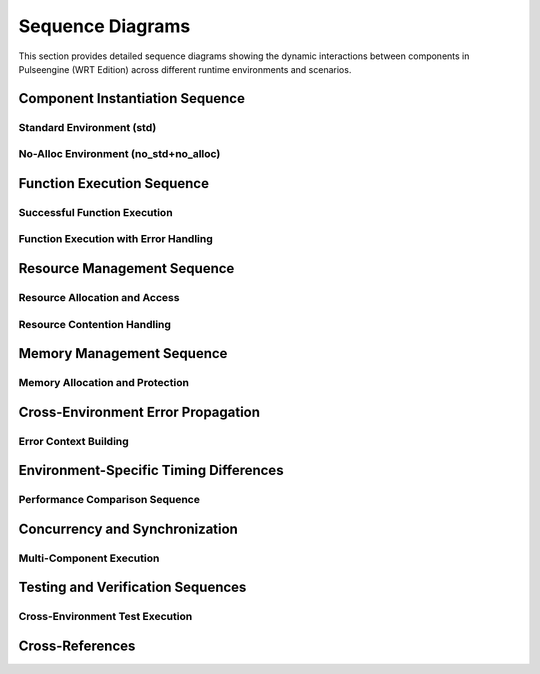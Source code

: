 .. _sequence_diagrams:

Sequence Diagrams
==================

This section provides detailed sequence diagrams showing the dynamic interactions between
components in Pulseengine (WRT Edition) across different runtime environments and scenarios.

.. arch_component:: ARCH_COMP_SEQ_001
   :title: Component Interaction Sequences
   :status: implemented
   :version: 1.0
   :rationale: Document runtime interaction patterns for different environments

   Comprehensive sequence diagrams showing how components interact during
   component loading, execution, and resource management across environments.

Component Instantiation Sequence
---------------------------------

Standard Environment (std)
~~~~~~~~~~~~~~~~~~~~~~~~~~~

.. uml::
   :caption: Component Instantiation Sequence - std Environment

   @startuml
   participant "User Code" as User
   participant "Runtime" as Runtime
   participant "Decoder" as Decoder
   participant "Component" as Component
   participant "Memory Manager" as Memory
   participant "Resource Table" as Resources

   User -> Runtime: instantiate(wasm_bytes)
   activate Runtime
   
   Runtime -> Decoder: parse(wasm_bytes)
   activate Decoder
   
   Decoder -> Decoder: validate_format()
   Decoder -> Decoder: parse_sections()
   note right: Dynamic Vec<Section> allocation
   
   Decoder --> Runtime: ParsedComponent
   deactivate Decoder
   
   Runtime -> Component: create_from_parsed()
   activate Component
   
   Component -> Memory: allocate_linear_memory(size)
   activate Memory
   Memory -> Memory: Vec::with_capacity(size)
   note right: Dynamic heap allocation
   Memory --> Component: LinearMemory
   deactivate Memory
   
   Component -> Resources: create_resource_table()
   activate Resources
   Resources -> Resources: HashMap::new()
   note right: Dynamic HashMap allocation
   Resources --> Component: ResourceTable
   deactivate Resources
   
   Component -> Component: resolve_imports()
   Component -> Component: initialize_exports()
   
   Component --> Runtime: ComponentInstance
   deactivate Component
   
   Runtime --> User: ComponentId
   deactivate Runtime
   @enduml

No-Alloc Environment (no_std+no_alloc)
~~~~~~~~~~~~~~~~~~~~~~~~~~~~~~~~~~~~~~

.. uml::
   :caption: Component Instantiation Sequence - no_std+no_alloc Environment

   @startuml
   participant "User Code" as User
   participant "Runtime" as Runtime
   participant "Decoder" as Decoder
   participant "Component" as Component
   participant "Memory Manager" as Memory
   participant "Resource Table" as Resources

   User -> Runtime: instantiate(wasm_bytes)
   activate Runtime
   
   Runtime -> Decoder: parse(wasm_bytes)
   activate Decoder
   
   Decoder -> Decoder: validate_format()
   Decoder -> Decoder: parse_sections()
   note right: heapless::Vec<Section, 64> fixed allocation
   
   alt Section count > 64
       Decoder --> Runtime: Error::TooManySections
   else Section count <= 64
       Decoder --> Runtime: ParsedComponent
   end
   deactivate Decoder
   
   Runtime -> Component: create_from_parsed()
   activate Component
   
   Component -> Memory: allocate_linear_memory(size)
   activate Memory
   
   alt size > 65536
       Memory --> Component: Error::MemoryTooLarge
   else size <= 65536
       Memory -> Memory: [u8; 65536] static allocation
       Memory --> Component: BoundedMemory
   end
   deactivate Memory
   
   Component -> Resources: create_resource_table()
   activate Resources
   Resources -> Resources: heapless::FnvIndexMap::new()
   note right: Fixed-size resource slots
   Resources --> Component: BoundedResourceTable
   deactivate Resources
   
   Component -> Component: resolve_imports()
   Component -> Component: initialize_exports()
   
   Component --> Runtime: ComponentInstance
   deactivate Component
   
   Runtime --> User: ComponentId
   deactivate Runtime
   @enduml

Function Execution Sequence
---------------------------

Successful Function Execution
~~~~~~~~~~~~~~~~~~~~~~~~~~~~~

.. uml::
   :caption: Function Execution Sequence - Success Case

   @startuml
   participant "User Code" as User
   participant "Runtime" as Runtime
   participant "Component" as Component
   participant "Execution Engine" as Engine
   participant "Memory" as Memory
   participant "Host Functions" as Host

   User -> Runtime: execute(component_id, "function_name", args)
   activate Runtime
   
   Runtime -> Runtime: validate_component_id()
   Runtime -> Runtime: validate_args()
   
   Runtime -> Component: get_component(component_id)
   activate Component
   Component --> Runtime: ComponentInstance
   deactivate Component
   
   Runtime -> Engine: execute_function(component, function, args)
   activate Engine
   
   Engine -> Engine: setup_execution_frame()
   Engine -> Engine: push_args_to_stack()
   
   loop For each instruction
       Engine -> Engine: decode_instruction()
       
       alt Memory instruction
           Engine -> Memory: read_bytes(offset, length)
           activate Memory
           Memory -> Memory: bounds_check(offset, length)
           Memory --> Engine: &[u8]
           deactivate Memory
       else Host function call
           Engine -> Host: call_host_function(name, args)
           activate Host
           Host -> Host: execute_native_function()
           Host --> Engine: Result<Value>
           deactivate Host
       else Regular instruction
           Engine -> Engine: execute_instruction()
       end
   end
   
   Engine -> Engine: pop_result_from_stack()
   Engine --> Runtime: Result<Value>
   deactivate Engine
   
   Runtime --> User: Value
   deactivate Runtime
   @enduml

Function Execution with Error Handling
~~~~~~~~~~~~~~~~~~~~~~~~~~~~~~~~~~~~~~

.. uml::
   :caption: Function Execution Sequence - Error Handling

   @startuml
   participant "User Code" as User
   participant "Runtime" as Runtime
   participant "Component" as Component
   participant "Execution Engine" as Engine
   participant "Memory" as Memory
   participant "Error Handler" as Error

   User -> Runtime: execute(component_id, "function_name", args)
   activate Runtime
   
   Runtime -> Engine: execute_function(component, function, args)
   activate Engine
   
   Engine -> Engine: setup_execution_frame()
   
   loop For each instruction
       Engine -> Engine: decode_instruction()
       
       alt Memory bounds violation
           Engine -> Memory: read_bytes(offset, length)
           activate Memory
           Memory -> Memory: bounds_check(offset, length)
           Memory --> Engine: Error::OutOfBounds
           deactivate Memory
           
           Engine -> Error: handle_memory_error()
           activate Error
           Error -> Error: create_error_context()
           Error -> Error: capture_execution_state()
           Error --> Engine: ExecutionError
           deactivate Error
           
           Engine --> Runtime: Err(ExecutionError)
       else Stack overflow
           Engine -> Engine: check_stack_depth()
           
           alt depth > max_depth
               Engine -> Error: handle_stack_overflow()
               activate Error
               Error --> Engine: ExecutionError
               deactivate Error
               Engine --> Runtime: Err(ExecutionError)
           end
       end
   end
   
   deactivate Engine
   
   Runtime -> Runtime: cleanup_failed_execution()
   Runtime --> User: Err(WrtError)
   deactivate Runtime
   @enduml

Resource Management Sequence
----------------------------

Resource Allocation and Access
~~~~~~~~~~~~~~~~~~~~~~~~~~~~~~

.. uml::
   :caption: Resource Management Sequence - std Environment

   @startuml
   participant "Component A" as CompA
   participant "Component B" as CompB
   participant "Resource Manager" as ResMgr
   participant "Resource Table" as ResTable
   participant "Memory Pool" as Pool

   CompA -> ResMgr: allocate_resource<FileHandle>()
   activate ResMgr
   
   ResMgr -> ResTable: find_available_slot()
   activate ResTable
   
   alt std environment
       ResTable -> ResTable: HashMap::insert()
       note right: Dynamic allocation
   else no_alloc environment
       ResTable -> ResTable: check_pool_availability()
       alt pool full
           ResTable --> ResMgr: Error::PoolExhausted
       end
   end
   
   ResTable --> ResMgr: ResourceId(42)
   deactivate ResTable
   
   ResMgr -> Pool: allocate_storage(size_hint)
   activate Pool
   Pool --> ResMgr: ResourceSlot
   deactivate Pool
   
   ResMgr -> ResMgr: initialize_resource()
   ResMgr --> CompA: ResourceId(42)
   deactivate ResMgr
   
   note over CompA: Component A stores ResourceId
   
   CompB -> ResMgr: get_resource<FileHandle>(42)
   activate ResMgr
   
   ResMgr -> ResTable: lookup(ResourceId(42))
   activate ResTable
   ResTable -> ResTable: validate_type<FileHandle>()
   ResTable --> ResMgr: &FileHandle
   deactivate ResTable
   
   ResMgr --> CompB: &FileHandle
   deactivate ResMgr
   
   CompA -> ResMgr: deallocate_resource(42)
   activate ResMgr
   
   ResMgr -> ResTable: remove(ResourceId(42))
   activate ResTable
   ResTable -> Pool: return_to_pool(slot)
   activate Pool
   Pool --> ResTable: Ok()
   deactivate Pool
   ResTable --> ResMgr: Ok()
   deactivate ResTable
   
   ResMgr --> CompA: Ok()
   deactivate ResMgr
   @enduml

Resource Contention Handling
~~~~~~~~~~~~~~~~~~~~~~~~~~~~

.. uml::
   :caption: Resource Contention Sequence

   @startuml
   participant "Component A" as CompA
   participant "Component B" as CompB
   participant "Resource Manager" as ResMgr
   participant "Lock Manager" as LockMgr
   participant "Resource Table" as ResTable

   CompA -> ResMgr: lock_resource(ResourceId(42))
   activate ResMgr
   
   ResMgr -> LockMgr: acquire_exclusive_lock(42)
   activate LockMgr
   LockMgr -> LockMgr: check_current_locks()
   LockMgr --> ResMgr: Ok(LockHandle)
   deactivate LockMgr
   
   ResMgr --> CompA: Ok(LockHandle)
   deactivate ResMgr
   
   CompB -> ResMgr: lock_resource(ResourceId(42))
   activate ResMgr
   
   ResMgr -> LockMgr: acquire_exclusive_lock(42)
   activate LockMgr
   LockMgr -> LockMgr: check_current_locks()
   
   alt Resource already locked
       LockMgr --> ResMgr: Error::ResourceLocked
       ResMgr --> CompB: Error::ResourceLocked
   else Deadlock detection enabled
       LockMgr -> LockMgr: check_deadlock_potential()
       alt Would cause deadlock
           LockMgr --> ResMgr: Error::PotentialDeadlock
           ResMgr --> CompB: Error::PotentialDeadlock
       end
   end
   deactivate LockMgr
   deactivate ResMgr
   
   CompA -> ResMgr: unlock_resource(LockHandle)
   activate ResMgr
   ResMgr -> LockMgr: release_lock(LockHandle)
   activate LockMgr
   LockMgr -> LockMgr: notify_waiting_components()
   LockMgr --> ResMgr: Ok()
   deactivate LockMgr
   ResMgr --> CompA: Ok()
   deactivate ResMgr
   @enduml

Memory Management Sequence
--------------------------

Memory Allocation and Protection
~~~~~~~~~~~~~~~~~~~~~~~~~~~~~~~

.. uml::
   :caption: Memory Management Sequence

   @startuml
   participant "Component" as Comp
   participant "Memory Manager" as MemMgr
   participant "Platform Memory" as Platform
   participant "Protection System" as Protection

   Comp -> MemMgr: allocate_memory(64KB, RW)
   activate MemMgr
   
   MemMgr -> MemMgr: validate_size(64KB)
   MemMgr -> MemMgr: check_memory_limits()
   
   alt std environment
       MemMgr -> Platform: allocate_pages(16) // 64KB / 4KB
       activate Platform
       Platform -> Platform: mmap() or VirtualAlloc()
       Platform --> MemMgr: MemoryRegion
       deactivate Platform
   else no_alloc environment
       MemMgr -> MemMgr: allocate_from_static_pool()
       alt static pool exhausted
           MemMgr --> Comp: Error::OutOfMemory
       end
   end
   
   MemMgr -> Protection: set_protection(region, RW)
   activate Protection
   
   alt Platform supports memory protection
       Protection -> Platform: mprotect(region, RW)
       activate Platform
       Platform --> Protection: Ok()
       deactivate Platform
   else No memory protection
       Protection -> Protection: track_protection_flags()
   end
   
   Protection --> MemMgr: Ok()
   deactivate Protection
   
   MemMgr -> MemMgr: register_memory_region()
   MemMgr --> Comp: LinearMemory
   deactivate MemMgr
   
   note over Comp: Component uses memory
   
   Comp -> MemMgr: change_protection(region, RO)
   activate MemMgr
   
   MemMgr -> Protection: set_protection(region, RO)
   activate Protection
   Protection -> Platform: mprotect(region, RO)
   activate Platform
   Platform --> Protection: Ok()
   deactivate Platform
   Protection --> MemMgr: Ok()
   deactivate Protection
   
   MemMgr --> Comp: Ok()
   deactivate MemMgr
   @enduml

Cross-Environment Error Propagation
-----------------------------------

Error Context Building
~~~~~~~~~~~~~~~~~~~~~

.. uml::
   :caption: Error Propagation Sequence Across Components

   @startuml
   participant "User Code" as User
   participant "Runtime" as Runtime
   participant "Component" as Component
   participant "Memory" as Memory
   participant "Error Context" as ErrorCtx

   User -> Runtime: execute(component_id, function, args)
   activate Runtime
   
   Runtime -> Component: execute_function(function, args)
   activate Component
   
   Component -> Memory: read_bytes(offset, length)
   activate Memory
   
   Memory -> Memory: bounds_check(offset, length)
   
   alt Out of bounds access
       Memory -> ErrorCtx: create_memory_error()
       activate ErrorCtx
       ErrorCtx -> ErrorCtx: capture_memory_context()
       note right: offset, length, memory_size
       ErrorCtx --> Memory: MemoryError::OutOfBounds
       deactivate ErrorCtx
       
       Memory --> Component: Err(MemoryError)
   end
   deactivate Memory
   
   Component -> ErrorCtx: add_component_context()
   activate ErrorCtx
   ErrorCtx -> ErrorCtx: wrap_error_with_context()
   note right: component_id, function_name
   ErrorCtx --> Component: ComponentError
   deactivate ErrorCtx
   
   Component --> Runtime: Err(ComponentError)
   deactivate Component
   
   Runtime -> ErrorCtx: add_runtime_context()
   activate ErrorCtx
   ErrorCtx -> ErrorCtx: create_error_chain()
   note right: execution_state, call_stack
   ErrorCtx --> Runtime: WrtError
   deactivate ErrorCtx
   
   Runtime --> User: Err(WrtError)
   deactivate Runtime
   @enduml

Environment-Specific Timing Differences
---------------------------------------

Performance Comparison Sequence
~~~~~~~~~~~~~~~~~~~~~~~~~~~~~~

.. uml::
   :caption: Performance Timing - Component Instantiation

   @startuml
   participant "std\nEnvironment" as Std
   participant "no_std+alloc\nEnvironment" as NoStdAlloc
   participant "no_std+no_alloc\nEnvironment" as NoAlloc

   note over Std, NoAlloc: Component Instantiation Timing Comparison

   Std -> Std: parse_component()
   note right Std: ~5ms\n(dynamic allocation)
   
   NoStdAlloc -> NoStdAlloc: parse_component()
   note right NoStdAlloc: ~6ms\n(BTreeMap overhead)
   
   NoAlloc -> NoAlloc: parse_component()
   note right NoAlloc: ~3ms\n(stack allocation)
   
   Std -> Std: allocate_memory()
   note right Std: ~2ms\n(heap allocation)
   
   NoStdAlloc -> NoStdAlloc: allocate_memory()
   note right NoStdAlloc: ~2.5ms\n(heap allocation)
   
   NoAlloc -> NoAlloc: allocate_memory()
   note right NoAlloc: ~0.1ms\n(static allocation)
   
   Std -> Std: setup_resources()
   note right Std: ~1ms\n(HashMap creation)
   
   NoStdAlloc -> NoStdAlloc: setup_resources()
   note right NoStdAlloc: ~1.5ms\n(BTreeMap creation)
   
   NoAlloc -> NoAlloc: setup_resources()
   note right NoAlloc: ~0.2ms\n(fixed pools)
   
   note over Std: Total: ~8ms
   note over NoStdAlloc: Total: ~10ms  
   note over NoAlloc: Total: ~3.3ms
   @enduml

Concurrency and Synchronization
-------------------------------

Multi-Component Execution
~~~~~~~~~~~~~~~~~~~~~~~~~

.. uml::
   :caption: Concurrent Component Execution

   @startuml
   participant "Runtime" as Runtime
   participant "Component A" as CompA
   participant "Component B" as CompB
   participant "Shared Resource" as Shared
   participant "Sync Manager" as Sync

   par Component A execution
       Runtime -> CompA: execute("process_data")
       activate CompA
       CompA -> Shared: request_access()
       activate Shared
       Shared -> Sync: acquire_lock()
       activate Sync
       
   and Component B execution
       Runtime -> CompB: execute("transform_data")  
       activate CompB
       CompB -> Shared: request_access()
       Shared -> Sync: acquire_lock()
       
       alt Resource available
           Sync --> Shared: Ok(Lock)
           Shared --> CompB: Ok(Access)
       else Resource locked
           Sync --> Shared: Error::WouldBlock
           Shared --> CompB: Error::ResourceBusy
           CompB -> CompB: retry_with_backoff()
       end
   end
   
   CompA -> CompA: process_data_with_resource()
   CompA -> Shared: release_access()
   Shared -> Sync: release_lock()
   Sync -> Sync: notify_waiting_components()
   Sync --> Shared: Ok()
   deactivate Sync
   Shared --> CompA: Ok()
   deactivate Shared
   CompA --> Runtime: Result
   deactivate CompA
   
   Sync -> CompB: lock_available()
   activate CompB
   CompB -> Shared: request_access()
   activate Shared
   Shared --> CompB: Ok(Access)
   CompB -> CompB: transform_data_with_resource()
   CompB --> Runtime: Result
   deactivate CompB
   deactivate Shared
   @enduml

Testing and Verification Sequences
----------------------------------

Cross-Environment Test Execution
~~~~~~~~~~~~~~~~~~~~~~~~~~~~~~~~

.. uml::
   :caption: Cross-Environment Test Verification

   @startuml
   participant "Test Runner" as Test
   participant "std Runtime" as StdRT
   participant "no_alloc Runtime" as NoAllocRT
   participant "Test Component" as TestComp

   Test -> Test: load_test_component()
   
   par std environment test
       Test -> StdRT: instantiate(test_wasm)
       activate StdRT
       StdRT -> TestComp: create_with_dynamic_memory()
       activate TestComp
       TestComp --> StdRT: ComponentInstance
       StdRT -> StdRT: execute_test_suite()
       StdRT --> Test: TestResults(std)
       deactivate StdRT
       deactivate TestComp
       
   and no_alloc environment test
       Test -> NoAllocRT: instantiate(test_wasm)
       activate NoAllocRT
       NoAllocRT -> TestComp: create_with_bounded_memory()
       activate TestComp
       TestComp --> NoAllocRT: ComponentInstance
       NoAllocRT -> NoAllocRT: execute_test_suite()
       NoAllocRT --> Test: TestResults(no_alloc)
       deactivate NoAllocRT
       deactivate TestComp
   end
   
   Test -> Test: compare_results(std, no_alloc)
   Test -> Test: verify_behavioral_equivalence()
   
   alt Results equivalent
       Test -> Test: mark_test_passed()
   else Results differ
       Test -> Test: analyze_difference()
       Test -> Test: report_incompatibility()
   end
   @enduml

Cross-References
-----------------

.. seealso::

   * :doc:`state_machines` for component state management
   * :doc:`interaction_flows` for high-level interaction patterns
   * :doc:`../03_interfaces/internal` for detailed interface specifications
   * :doc:`../05_resource_management/resource_overview` for resource management details